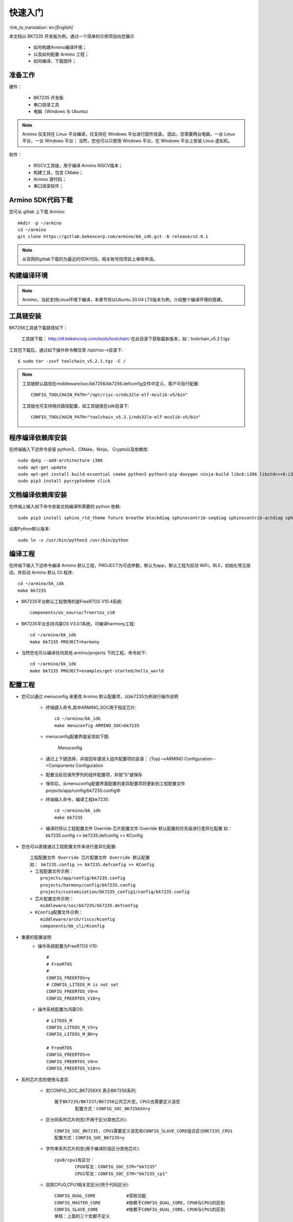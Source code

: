 快速入门
=======================

:link_to_translation:`en:[English]`

本文档以 BK7235 开发板为例，通过一个简单的示例项目向您展示

 - 如何构建Armino编译环境；
 - 以及如何配置 Armino 工程；
 - 如何编译、下载固件；

准备工作
------------------------

硬件：

 - BK7235 开发板
 - 串口烧录工具
 - 电脑（Windows 与 Ubuntu）

.. note::

  Armino 仅支持在 Linux 平台编译，仅支持在 Windows 平台进行固件烧录。
  因此，您需要两台电脑，一台 Linux 平台，一台 Windows 平台；
  当然，您也可以只使用 Windows 平台，在 Windows 平台上安装 Linux 虚拟机。

软件：

 - RISCV工具链，用于编译 Armino RISCV版本；
 - 构建工具，包含 CMake；
 - Armino 源代码；
 - 串口烧录软件；




Armino SDK代码下载
------------------------------------

您可从 gitlab 上下载 Armino::

    mkdir -p ~/armino
    cd ~/armino
    git clone https://gitlab.bekencorp.com/armino/bk_idk.git -b release/v2.0.1


.. note::

    从官网的gitlab下载的为最近的SDK代码，相关账号找项目上审核申请。


构建编译环境
------------------------------------

.. note::

    Armino，当前支持Linux环境下编译，本章节将以Ubuntu 20.04 LTS版本为例，介绍整个编译环境的搭建。


工具链安装
------------------------------------

BK7256工具链下载路径如下：

	工具链下载：
	http://dl.bekencorp.com/tools/toolchain/
	在此目录下获取最新版本，如：toolchain_v5.2.1.tgz

工具包下载后，通过如下操作命令解压至 /opt/risc-v目录下::

    $ sudo tar -zxvf toolchain_v5.2.1.tgz -C /


.. note::

    工具链默认路径在middleware/soc/bk7256/bk7256.defconfig文件中定义，客户可自行配置::

        CONFIG_TOOLCHAIN_PATH="/opt/risc-v/nds32le-elf-mculib-v5/bin"

    工具链也可支持相对路径配置，如工具链放在sdk目录下::

        CONFIG_TOOLCHAIN_PATH="toolchain_v5.2.1/nds32le-elf-mculib-v5/bin"



程序编译依赖库安装
------------------------------------

在终端输入下述命令安装 python3，CMake，Ninja， Crypto以及依赖库::

    sudo dpkg --add-architecture i386
    sudo apt-get update
    sudo apt-get install build-essential cmake python3 python3-pip doxygen ninja-build libc6:i386 libstdc++6:i386 libncurses5-dev lib32z1 -y
    sudo pip3 install pycryptodome click

文档编译依赖库安装
------------------------------------

在终端上输入如下命令安装文档编译所需要的 python 依赖::

    sudo pip3 install sphinx_rtd_theme future breathe blockdiag sphinxcontrib-seqdiag sphinxcontrib-actdiag sphinxcontrib-nwdiag sphinxcontrib.blockdiag


设置Python默认版本::

    sudo ln -s /usr/bin/python3 /usr/bin/python


编译工程
------------------------------------

在终端下输入下述命令编译 Armino 默认工程，PROJECT为可选参数，默认为app，默认工程为启动 WiFi，BLE，初始化常见驱动，并启动 Armino 默认 Cli 程序::

    cd ~/armino/bk_idk
    make bk7235


- BK7235平台默认工程使用的是FreeRTOS V10.4系统::

    components/os_source/freertos_v10

- BK7235平台支持鸿蒙OS V3.0.1系统，可编译harmony工程::

    cd ~/armino/bk_idk
    make bk7235 PROJECT=harmony

- 当然您也可以编译任何其他 armino/projects 下的工程，命令如下::

    cd ~/armino/bk_idk
    make bk7235 PROJECT=examples/get-started/hello_world


配置工程
------------------------------------

- 您可以通过 menuconfig 来更改 Armino 默认配置项，以bk7235为例进行操作说明

    + 终端键入命令,其中ARMINO_SOC用于指定芯片::

        cd ~/armino/bk_idk
        make menuconfig ARMINO_SOC=bk7235

    + menuconfig配置界面呈现如下图:
        .. figure:: ../../_static/menuconfig.png
            :align: center
            :alt: menuconfig gui
            :figclass: align-center

            Menuconfig

    + 通过上下键选择，并按回车键进入组件配置项的目录：
      (Top)-->ARMINO Configuration-->Components Configuration

    + 配置当前目录所罗列的组件配置项，并按"S"键保存

    + 保存后，从menuconfig配置界面配置的差异配置项将更新到工程配置文件projects/app/config/bk7235.config中

    + 终端输入命令，编译工程bk7235::

        cd ~/armino/bk_idk
        make bk7235

    + 编译时将以工程配置文件 Override 芯片配置文件 Override 默认配置的优先级进行差异化配置
      如： bk7235.config >> bk7235.defconfig >> KConfig

- 您也可以直接通过工程配置文件来进行差异化配置::

    工程配置文件 Override 芯片配置文件 Override 默认配置
    如： bk7235.config >> bk7235.defconfig >> KConfig
    + 工程配置文件示例：
        projects/app/config/bk7235.config
        projects/harmony/config/bk7235.config
        projects/customization/bk7235_config1/config/bk7235.config
    + 芯片配置文件示例：
        middleware/soc/bk7235/bk7235.defconfig
    + KConfig配置文件示例：
        middleware/arch/riscv/Kconfig
        components/bk_cli/Kconfig

- 重要的配置说明
    + 操作系统配置为FreeRTOS V10::

        #
        # FreeRTOS
        #
        CONFIG_FREERTOS=y
        # CONFIG_LITEOS_M is not set
        CONFIG_FREERTOS_V9=n
        CONFIG_FREERTOS_V10=y

    + 操作系统配置为鸿蒙OS::

        # LITEOS_M
        CONFIG_LITEOS_M_V3=y
        CONFIG_LITEOS_M_BK=y

        # FreeRTOS
        CONFIG_FREERTOS=n
        CONFIG_FREERTOS_V9=n
        CONFIG_FREERTOS_V10=n


- 系列芯片宏的使用与差异

    + 宏CONFIG_SOC_BK7256XX 表示BK7256系列::

        属于BK7235/BK7237/BK7256公共芯片宏，CPU1也需要定义该宏
		配置方式：CONFIG_SOC_BK7256XX=y
		

    + 区分同系列芯片的宏(不用于区分其他芯片)::

		CONFIG_SOC_BK7235, CPU1需要定义该宏和CONFIG_SLAVE_CORE组合区分BK7235_CPU1
		配置方式：CONFIG_SOC_BK7235=y
		

    + 字符串系列芯片的宏(用于编译阶段区分其他芯片)::

         cpu0/cpu1有区分：
		 CPU0写法：CONFIG_SOC_STR="bk7235"
		 CPU1写法：CONFIG_SOC_STR="bk7235_cp1"


    + 双核CPU0,CPU1相关宏区分(用于代码区分)::

        CONFIG_DUAL_CORE            #双核功能
        CONFIG_MASTER_CORE          #依赖于CONFIG_DUAL_CORE，CPU0与CPU1的区别
        CONFIG_SLAVE_CORE           #依赖于CONFIG_DUAL_CORE，CPU0与CPU1的区别
        单核：上面的三个宏都不定义



新建工程
------------------------------------

默认工程为projects/app，新建工程可参考projects/harmony工程


烧录代码
------------------------------------

在 Windows 平台上， Armino 目前支持 UART 烧录。



通过串口烧录
********************

.. note::

    Armino支持UART烧录，推荐使用 CH340 串口工具小板进行下载。

串口烧录工具如下图所示:

.. figure:: ../../_static/download_tool_uart.png
    :align: center
    :alt: Uart
    :figclass: align-center

    UART

烧录工具获取：

	http://dl.bekencorp.com/tools/flash/
	在此目录下获取最新版本，如：BEKEN_BKFIL_V2.1.4.0_20231011.zip

bk_writer.exe 界面及相关配置如下图所示：

.. figure:: ../../_static/download_uart_bk7256.png
    :align: center
    :alt: Bkwrite GUI
    :figclass: align-center

    bkwriter GUI


烧录串口UART1，点击``烧录``进行版本烧录, 烧录完成之后掉电重启设备。


串口Log及Command Line
------------------------------------

- 目前BK7235平台，串口Log及Command Line命令输入在UART1口；可通过help命令查看支持命令列表；
- CPU1的Log也通过CPU0的UART1串口输出，CPU1的Log带“cpu1”标记；
- CPU1的Command Line可通过CPU0的UART1执行，如::

    cpu1 help //输出cpu1的命令列表
    cpu1 time //输出cpu1的当前运行时间


编译选项及链接选项
------------------------------------

 - BK7235平台，默认编译选项"-mstrict-align"，链接选项"-Wl,--defsym,memcpy=memcpy_ss"
 - 若单独编译lib库，需要增加编译选项"-mstrict-align"
 - 若不使用平台的链接命令，如编译鸿蒙系统，对于Andes v5.1.1工具链，需要增加链接选项"-Wl,--defsym,memcpy=memcpy_ss"
